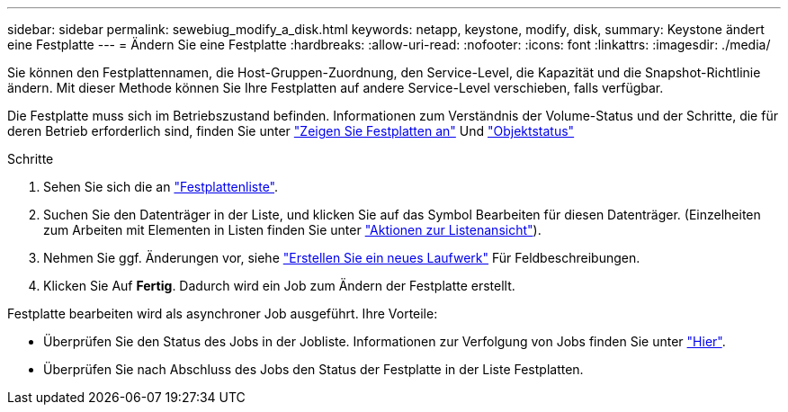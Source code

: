---
sidebar: sidebar 
permalink: sewebiug_modify_a_disk.html 
keywords: netapp, keystone, modify, disk, 
summary: Keystone ändert eine Festplatte 
---
= Ändern Sie eine Festplatte
:hardbreaks:
:allow-uri-read: 
:nofooter: 
:icons: font
:linkattrs: 
:imagesdir: ./media/


[role="lead"]
Sie können den Festplattennamen, die Host-Gruppen-Zuordnung, den Service-Level, die Kapazität und die Snapshot-Richtlinie ändern. Mit dieser Methode können Sie Ihre Festplatten auf andere Service-Level verschieben, falls verfügbar.

Die Festplatte muss sich im Betriebszustand befinden. Informationen zum Verständnis der Volume-Status und der Schritte, die für deren Betrieb erforderlich sind, finden Sie unter link:sewebiug_view_disks.html["Zeigen Sie Festplatten an"] Und link:sewebiug_netapp_service_engine_web_interface_overview.html#object-states["Objektstatus"]

.Schritte
. Sehen Sie sich die an link:sewebiug_view_disks.html#view-disks["Festplattenliste"].
. Suchen Sie den Datenträger in der Liste, und klicken Sie auf das Symbol Bearbeiten für diesen Datenträger. (Einzelheiten zum Arbeiten mit Elementen in Listen finden Sie unter link:sewebiug_netapp_service_engine_web_interface_overview.html#list-view["Aktionen zur Listenansicht"]).
. Nehmen Sie ggf. Änderungen vor, siehe link:sewebiug_create_a_new_disk.html["Erstellen Sie ein neues Laufwerk"] Für Feldbeschreibungen.
. Klicken Sie Auf *Fertig*. Dadurch wird ein Job zum Ändern der Festplatte erstellt.


Festplatte bearbeiten wird als asynchroner Job ausgeführt. Ihre Vorteile:

* Überprüfen Sie den Status des Jobs in der Jobliste. Informationen zur Verfolgung von Jobs finden Sie unter link:sewebiug_netapp_service_engine_web_interface_overview.html#jobs-and-job-status-indicator["Hier"].
* Überprüfen Sie nach Abschluss des Jobs den Status der Festplatte in der Liste Festplatten.

